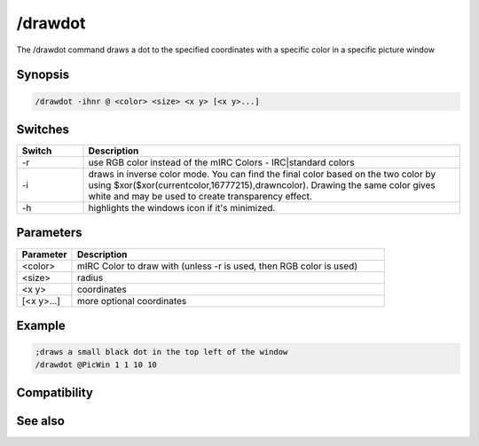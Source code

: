 /drawdot
========

The /drawdot command draws a dot to the specified coordinates with a specific color in a specific picture window

Synopsis
--------

.. code:: text

    /drawdot -ihnr @ <color> <size> <x y> [<x y>...]

Switches
--------

.. list-table::
    :widths: 15 85
    :header-rows: 1

    * - Switch
      - Description
    * - -r
      - use RGB color instead of the mIRC Colors - IRC|standard colors
    * - -i
      - draws in inverse color mode. You can find the final color based on the two color by using $xor($xor(currentcolor,16777215),drawncolor). Drawing the same color gives white and may be used to create transparency effect.
    * - -h
      - highlights the windows icon if it's minimized.

Parameters
----------

.. list-table::
    :widths: 15 85
    :header-rows: 1

    * - Parameter
      - Description
    * - <color>
      - mIRC Color to draw with (unless -r is used, then RGB color is used)
    * - <size>
      - radius 
    * - <x y>
      - coordinates
    * - [<x y>...]
      - more optional coordinates

Example
-------

.. code:: text

    ;draws a small black dot in the top left of the window
    /drawdot @PicWin 1 1 10 10

Compatibility
-------------

.. compatibility:: 5.3

See also
--------

.. hlist::
    :columns: 4

    * :doc:`$window </identifiers/window>`
    * :doc:`$click </identifiers/click>`
    * :doc:`$mouse </identifiers/mouse>`
    * :doc:`$inellipse </identifiers/inellipse>`
    * :doc:`$inrect </identifiers/inrect>`
    * :doc:`$inroundrect </identifiers/inroundrect>`
    * :doc:`$inpoly </identifiers/inpoly>`
    * :doc:`$onpoly </identifiers/onpoly>`
    * :doc:`$rgb </identifiers/rgb>`
    * :doc:`$getdot </identifiers/getdot>`
    * :doc:`$height </identifiers/height>`
    * :doc:`/drawcopy </commands/drawcopy>`
    * :doc:`/drawfill </commands/drawfill>`
    * :doc:`/drawline </commands/drawline>`
    * :doc:`/drawpic </commands/drawpic>`
    * :doc:`/drawrect </commands/drawrect>`
    * :doc:`/drawreplace </commands/drawreplace>`
    * :doc:`/drawsave </commands/drawsave>`
    * :doc:`/drawscroll </commands/drawscroll>`
    * :doc:`/drawtext </commands/drawtext>`

